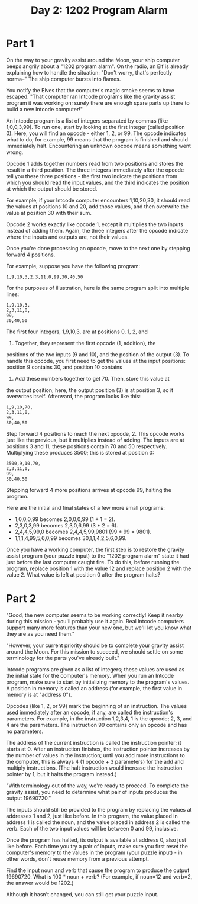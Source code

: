 #+title: Day 2: 1202 Program Alarm

* Part 1
On the way to your gravity assist around the Moon, your ship computer
beeps angrily about a "1202 program alarm". On the radio, an Elf is
already explaining how to handle the situation: "Don't worry, that's
perfectly norma--" The ship computer bursts into flames.

You notify the Elves that the computer's magic smoke seems to have
escaped. "That computer ran Intcode programs like the gravity assist
program it was working on; surely there are enough spare parts up
there to build a new Intcode computer!"

An Intcode program is a list of integers separated by commas (like
1,0,0,3,99). To run one, start by looking at the first integer (called
position 0). Here, you will find an opcode - either 1, 2, or 99. The
opcode indicates what to do; for example, 99 means that the program is
finished and should immediately halt. Encountering an unknown opcode
means something went wrong.

Opcode 1 adds together numbers read from two positions and stores the
result in a third position. The three integers immediately after the
opcode tell you these three positions - the first two indicate the
positions from which you should read the input values, and the third
indicates the position at which the output should be stored.

For example, if your Intcode computer encounters 1,10,20,30, it should
read the values at positions 10 and 20, add those values, and then
overwrite the value at position 30 with their sum.

Opcode 2 works exactly like opcode 1, except it multiplies the two
inputs instead of adding them. Again, the three integers after the
opcode indicate where the inputs and outputs are, not their values.

Once you're done processing an opcode, move to the next one by
stepping forward 4 positions.

For example, suppose you have the following program:

#+begin_example
1,9,10,3,2,3,11,0,99,30,40,50
#+end_example

For the purposes of illustration, here is the same program split into
multiple lines:

#+begin_example
1,9,10,3,
2,3,11,0,
99,
30,40,50
#+end_example

The first four integers, 1,9,10,3, are at positions 0, 1, 2, and
3. Together, they represent the first opcode (1, addition), the
positions of the two inputs (9 and 10), and the position of the output
(3). To handle this opcode, you first need to get the values at the
input positions: position 9 contains 30, and position 10 contains
40. Add these numbers together to get 70. Then, store this value at
the output position; here, the output position (3) is at position 3,
so it overwrites itself. Afterward, the program looks like this:

#+begin_example
1,9,10,70,
2,3,11,0,
99,
30,40,50
#+end_example

Step forward 4 positions to reach the next opcode, 2. This opcode
works just like the previous, but it multiplies instead of adding. The
inputs are at positions 3 and 11; these positions contain 70 and 50
respectively. Multiplying these produces 3500; this is stored at
position 0:

#+begin_example
3500,9,10,70,
2,3,11,0,
99,
30,40,50
#+end_example

Stepping forward 4 more positions arrives at opcode 99, halting the program.

Here are the initial and final states of a few more small programs:

- 1,0,0,0,99 becomes 2,0,0,0,99 (1 + 1 = 2).
- 2,3,0,3,99 becomes 2,3,0,6,99 (3 * 2 = 6).
- 2,4,4,5,99,0 becomes 2,4,4,5,99,9801 (99 * 99 = 9801).
- 1,1,1,4,99,5,6,0,99 becomes 30,1,1,4,2,5,6,0,99.

Once you have a working computer, the first step is to restore the
gravity assist program (your puzzle input) to the "1202 program alarm"
state it had just before the last computer caught fire. To do this,
before running the program, replace position 1 with the value 12 and
replace position 2 with the value 2. What value is left at position 0
after the program halts?
* Part 2
"Good, the new computer seems to be working correctly! Keep it nearby
during this mission - you'll probably use it again. Real Intcode
computers support many more features than your new one, but we'll let
you know what they are as you need them."

"However, your current priority should be to complete your gravity
assist around the Moon. For this mission to succeed, we should settle
on some terminology for the parts you've already built."

Intcode programs are given as a list of integers; these values are
used as the initial state for the computer's memory. When you run an
Intcode program, make sure to start by initializing memory to the
program's values. A position in memory is called an address (for
example, the first value in memory is at "address 0").

Opcodes (like 1, 2, or 99) mark the beginning of an instruction. The
values used immediately after an opcode, if any, are called the
instruction's parameters. For example, in the instruction 1,2,3,4, 1
is the opcode; 2, 3, and 4 are the parameters. The instruction 99
contains only an opcode and has no parameters.

The address of the current instruction is called the instruction
pointer; it starts at 0. After an instruction finishes, the
instruction pointer increases by the number of values in the
instruction; until you add more instructions to the computer, this is
always 4 (1 opcode + 3 parameters) for the add and multiply
instructions. (The halt instruction would increase the instruction
pointer by 1, but it halts the program instead.)

"With terminology out of the way, we're ready to proceed. To complete
the gravity assist, you need to determine what pair of inputs produces
the output 19690720."

The inputs should still be provided to the program by replacing the
values at addresses 1 and 2, just like before. In this program, the
value placed in address 1 is called the noun, and the value placed in
address 2 is called the verb. Each of the two input values will be
between 0 and 99, inclusive.

Once the program has halted, its output is available at address 0,
also just like before. Each time you try a pair of inputs, make sure
you first reset the computer's memory to the values in the program
(your puzzle input) - in other words, don't reuse memory from a
previous attempt.

Find the input noun and verb that cause the program to produce the
output 19690720. What is 100 * noun + verb? (For example, if noun=12
and verb=2, the answer would be 1202.)

Although it hasn't changed, you can still get your puzzle input.

